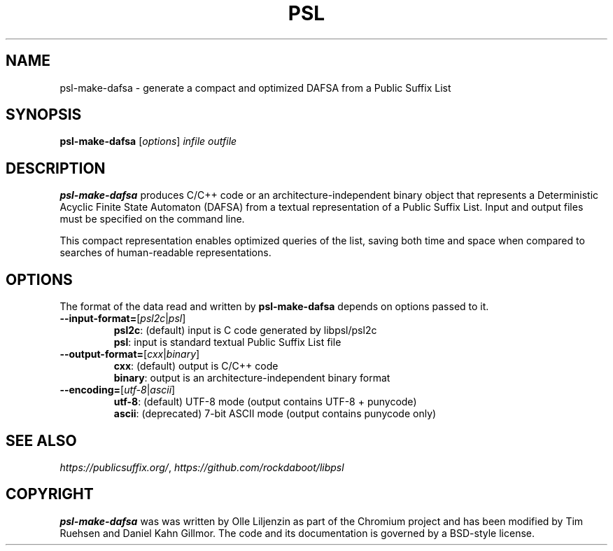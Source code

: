 .TH PSL "1" "July 2016" "psl 0.13.0" "User Commands"
.SH NAME
psl-make-dafsa \- generate a compact and optimized DAFSA from a Public Suffix List 
.SH SYNOPSIS
.B psl-make-dafsa
[\fI\,options\/\fR] \fIinfile\fR \fIoutfile\fR
.SH DESCRIPTION
\fBpsl-make-dafsa\fR produces C/C++ code or an
architecture-independent binary object that represents a Deterministic
Acyclic Finite State Automaton (DAFSA) from a textual representation
of a Public Suffix List.  Input and output files must be specified on
the command line.

This compact representation enables optimized queries of the list,
saving both time and space when compared to searches of human-readable
representations.
.SH OPTIONS
The format of the data read and written by \fBpsl-make-dafsa\fR
depends on options passed to it.
.br
.TP
\fB\-\-input\-format=\fR[\fIpsl2c\fR|\fIpsl\fR]
\fBpsl2c\fR: (default) input is C code generated by libpsl/psl2c
.br
\fBpsl\fR: input is standard textual Public Suffix List file
.TP
\fB\-\-output\-format=\fR[\fIcxx\fR|\fIbinary\fR]
\fBcxx\fR: (default) output is C/C++ code
.br
\fBbinary\fR: output is an architecture-independent binary format
.TP
\fB\-\-encoding=\fR[\fIutf-8\fR|\fIascii\fR]
\fButf-8\fR: (default) UTF-8 mode (output contains UTF-8 + punycode)
.br
\fBascii\fR: (deprecated) 7-bit ASCII mode (output contains punycode only)
.SH SEE ALSO
.IR https://publicsuffix.org/ ", " https://github.com/rockdaboot/libpsl
.SH COPYRIGHT
\fBpsl-make-dafsa\fR was was written by Olle Liljenzin as part of the Chromium project and
has been modified by Tim Ruehsen and Daniel Kahn Gillmor.  The code
and its documentation is governed by a BSD-style license.
